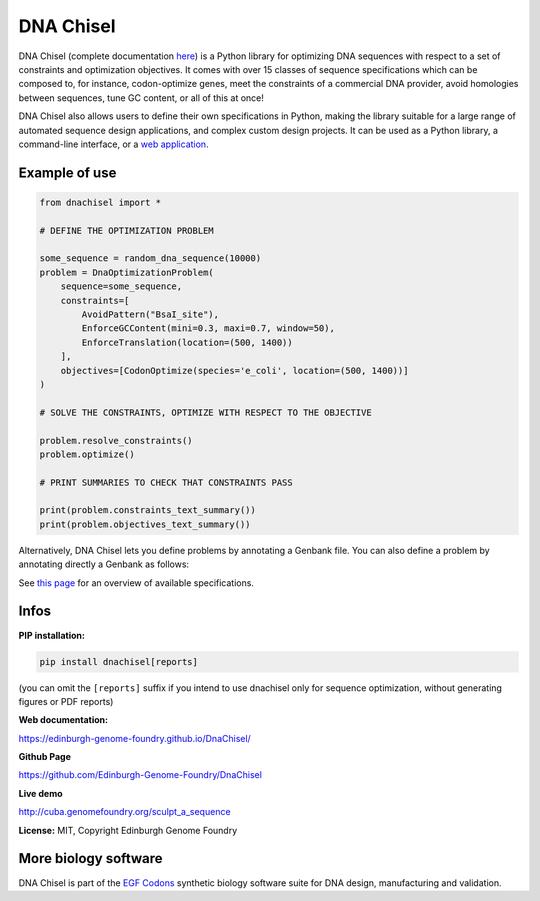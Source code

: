 DNA Chisel
==========

DNA Chisel (complete documentation `here <https://edinburgh-genome-foundry.github.io/DnaChisel/>`_)
is a Python library for optimizing DNA sequences with respect to a set of
constraints and optimization objectives. It comes with over 15 classes of
sequence specifications which can be composed to, for instance, codon-optimize
genes, meet the  constraints of a commercial DNA provider, avoid homologies
between sequences, tune GC content, or all of this at once!

DNA Chisel also allows users to define their own specifications in Python,
making the library suitable for a large range of automated sequence design
applications, and complex custom design projects. It can be used as a Python
library, a command-line interface, or a `web application <https://cuba.genomefoundry.org/sculpt_a_sequence>`_.


Example of use
---------------

.. code:: python

    from dnachisel import *

    # DEFINE THE OPTIMIZATION PROBLEM

    some_sequence = random_dna_sequence(10000)
    problem = DnaOptimizationProblem(
        sequence=some_sequence,
        constraints=[
            AvoidPattern("BsaI_site"),
            EnforceGCContent(mini=0.3, maxi=0.7, window=50),
            EnforceTranslation(location=(500, 1400))
        ],
        objectives=[CodonOptimize(species='e_coli', location=(500, 1400))]
    )

    # SOLVE THE CONSTRAINTS, OPTIMIZE WITH RESPECT TO THE OBJECTIVE

    problem.resolve_constraints()
    problem.optimize()

    # PRINT SUMMARIES TO CHECK THAT CONSTRAINTS PASS

    print(problem.constraints_text_summary())
    print(problem.objectives_text_summary())

Alternatively, DNA Chisel lets you define problems by annotating a Genbank file.
You can also define a problem by annotating directly a Genbank as follows:

.. image:: https://raw.githubusercontent.com/Edinburgh-Genome-Foundry/DnaChisel/master/docs/_static/images/example_sequence.png
   :alt: [logo]
   :align: center
   :width: 450px

See `this page <https://edinburgh-genome-foundry.github.io/DnaChisel/ref/builtin_specifications.html>`_
for an overview of available specifications.

Infos
-----

**PIP installation:**

.. code:: bash

  pip install dnachisel[reports]

(you can omit the ``[reports]`` suffix if you intend to use dnachisel only
for sequence optimization, without generating figures or PDF reports)

**Web documentation:**

`<https://edinburgh-genome-foundry.github.io/DnaChisel/>`_

**Github Page**

`<https://github.com/Edinburgh-Genome-Foundry/DnaChisel>`_

**Live demo**

`<http://cuba.genomefoundry.org/sculpt_a_sequence>`_

**License:** MIT, Copyright Edinburgh Genome Foundry

More biology software
-----------------------

.. image:: https://raw.githubusercontent.com/Edinburgh-Genome-Foundry/Edinburgh-Genome-Foundry.github.io/master/static/imgs/logos/egf-codon-horizontal.png
  :target: https://edinburgh-genome-foundry.github.io/

DNA Chisel is part of the `EGF Codons <https://edinburgh-genome-foundry.github.io/>`_ synthetic biology software suite for DNA design, manufacturing and validation.
